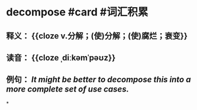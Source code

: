 * decompose #card #词汇积累
:PROPERTIES:
:card-last-interval: 8.6
:card-repeats: 3
:card-ease-factor: 2.08
:card-next-schedule: 2022-08-20T14:38:55.315Z
:card-last-reviewed: 2022-08-12T00:38:55.316Z
:card-last-score: 3
:END:
** 释义： {{cloze v.分解；(使)分解；(使)腐烂；衰变}}
** 读音： {{cloze ˌdiːkəmˈpəʊz}}
** 例句： /It might be better to *decompose* this into a more complete set of use cases./
*